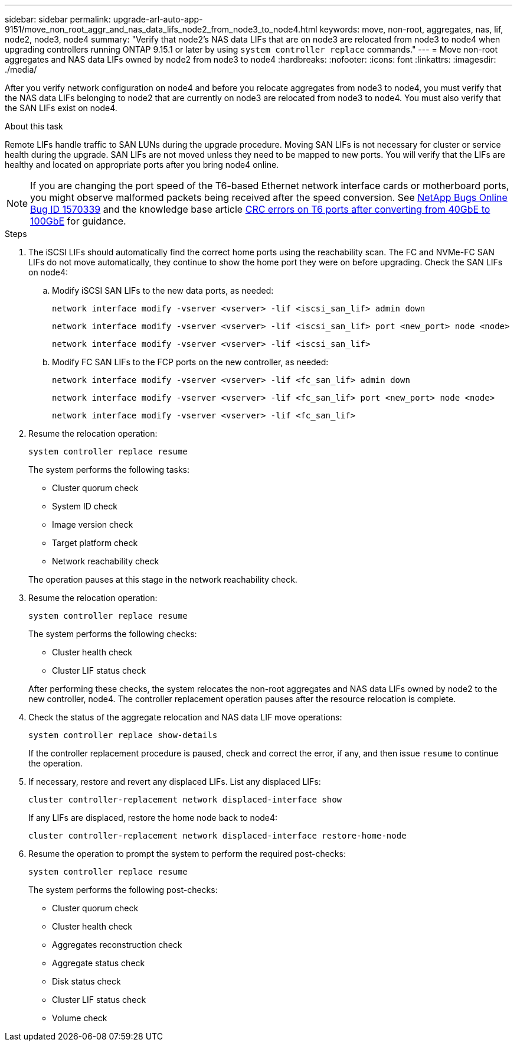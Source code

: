 ---
sidebar: sidebar
permalink: upgrade-arl-auto-app-9151/move_non_root_aggr_and_nas_data_lifs_node2_from_node3_to_node4.html
keywords: move, non-root, aggregates, nas, lif, node2, node3, node4
summary: "Verify that node2's NAS data LIFs that are on node3 are relocated from node3 to node4 when upgrading controllers running ONTAP 9.15.1 or later by using `system controller replace` commands."
---
= Move non-root aggregates and NAS data LIFs owned by node2 from node3 to node4
:hardbreaks:
:nofooter:
:icons: font
:linkattrs:
:imagesdir: ./media/

[.lead]
After you verify network configuration on node4 and before you relocate aggregates from node3 to node4, you must verify that the NAS data LIFs belonging to node2 that are currently on node3 are relocated from node3 to node4. You must also verify that the SAN LIFs exist on node4.

.About this task

Remote LIFs handle traffic to SAN LUNs during the upgrade procedure. Moving SAN LIFs is not necessary for cluster or service health during the upgrade. SAN LIFs are not moved unless they need to be mapped to new ports. You will verify that the LIFs are healthy and located on appropriate ports after you bring node4 online.

NOTE: If you are changing the port speed of the T6-based Ethernet network interface cards or motherboard ports, you might observe malformed packets being received after the speed conversion. See https://mysupport.netapp.com/site/bugs-online/product/ONTAP/BURT/1570339[NetApp Bugs Online Bug ID 1570339^] and the knowledge base article https://kb.netapp.com/onprem/ontap/hardware/CRC_errors_on_T6_ports_after_converting_from_40GbE_to_100GbE[CRC errors on T6 ports after converting from 40GbE to 100GbE^] for guidance.

.Steps

. The iSCSI LIFs should automatically find the correct home ports using the reachability scan. The FC and NVMe-FC SAN LIFs do not move automatically, they continue to show the home port they were on before upgrading. Check the SAN LIFs on node4:

.. Modify iSCSI SAN LIFs to the new data ports, as needed:
+ 
`network interface modify -vserver <vserver> -lif <iscsi_san_lif> admin down`
+
`network interface modify -vserver <vserver> -lif <iscsi_san_lif> port <new_port> node <node>`
+
`network interface modify -vserver <vserver> -lif <iscsi_san_lif>`

.. Modify FC SAN LIFs to the FCP ports on the new controller, as needed:
+
`network interface modify -vserver <vserver> -lif <fc_san_lif> admin down`
+
`network interface modify -vserver <vserver> -lif <fc_san_lif> port <new_port> node <node>`
+
`network interface modify -vserver <vserver> -lif <fc_san_lif>`

. Resume the relocation operation:
+
`system controller replace resume`
+
The system performs the following tasks:

* Cluster quorum check
* System ID check
* Image version check
* Target platform check
* Network reachability check

+
The operation pauses at this stage in the network reachability check.
[start=2]
. Resume the relocation operation:
+
`system controller replace resume`
+
The system performs the following checks:
+
* Cluster health check
* Cluster LIF status check

+
After performing these checks, the system relocates the non-root aggregates and NAS data LIFs owned by node2 to the new controller, node4.
The controller replacement operation  pauses after the resource relocation is complete.
[start=4]
. Check the status of the aggregate relocation and NAS data LIF move operations:
+
`system controller replace show-details`
+
If the controller replacement procedure is paused, check and correct the error,  if any,  and then issue `resume` to continue the operation.

. If necessary, restore and revert any displaced LIFs. List any displaced LIFs:
+
`cluster controller-replacement network displaced-interface show`
+
If any LIFs are displaced, restore the home node back to node4:
+
`cluster controller-replacement network displaced-interface restore-home-node`

. Resume the operation to prompt the system to perform the required post-checks:
+
`system controller replace resume`
+
The system performs the following post-checks:
+
* Cluster quorum check
* Cluster health check
* Aggregates reconstruction check
* Aggregate status check
* Disk status check
* Cluster LIF status check
* Volume check

// 2023 NOV 6, AFFFASDOC-144